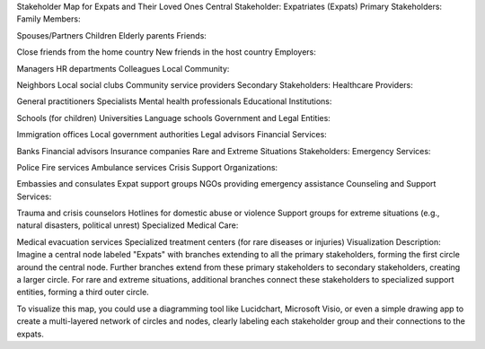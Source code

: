 Stakeholder Map for Expats and Their Loved Ones
Central Stakeholder:
Expatriates (Expats)
Primary Stakeholders:
Family Members:

Spouses/Partners
Children
Elderly parents
Friends:

Close friends from the home country
New friends in the host country
Employers:

Managers
HR departments
Colleagues
Local Community:

Neighbors
Local social clubs
Community service providers
Secondary Stakeholders:
Healthcare Providers:

General practitioners
Specialists
Mental health professionals
Educational Institutions:

Schools (for children)
Universities
Language schools
Government and Legal Entities:

Immigration offices
Local government authorities
Legal advisors
Financial Services:

Banks
Financial advisors
Insurance companies
Rare and Extreme Situations Stakeholders:
Emergency Services:

Police
Fire services
Ambulance services
Crisis Support Organizations:

Embassies and consulates
Expat support groups
NGOs providing emergency assistance
Counseling and Support Services:

Trauma and crisis counselors
Hotlines for domestic abuse or violence
Support groups for extreme situations (e.g., natural disasters, political unrest)
Specialized Medical Care:

Medical evacuation services
Specialized treatment centers (for rare diseases or injuries)
Visualization Description:
Imagine a central node labeled "Expats" with branches extending to all the primary stakeholders, forming the first circle around the central node. Further branches extend from these primary stakeholders to secondary stakeholders, creating a larger circle. For rare and extreme situations, additional branches connect these stakeholders to specialized support entities, forming a third outer circle.

To visualize this map, you could use a diagramming tool like Lucidchart, Microsoft Visio, or even a simple drawing app to create a multi-layered network of circles and nodes, clearly labeling each stakeholder group and their connections to the expats.
